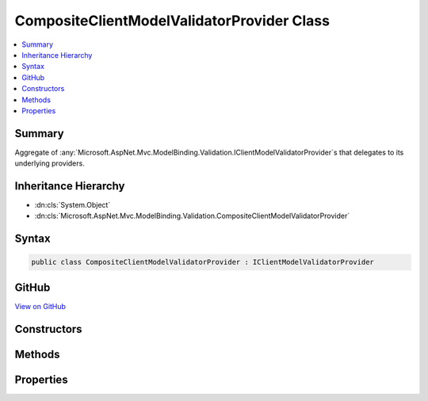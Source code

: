 

CompositeClientModelValidatorProvider Class
===========================================



.. contents:: 
   :local:



Summary
-------

Aggregate of :any:`Microsoft.AspNet.Mvc.ModelBinding.Validation.IClientModelValidatorProvider`\s that delegates to its underlying providers.





Inheritance Hierarchy
---------------------


* :dn:cls:`System.Object`
* :dn:cls:`Microsoft.AspNet.Mvc.ModelBinding.Validation.CompositeClientModelValidatorProvider`








Syntax
------

.. code-block:: csharp

   public class CompositeClientModelValidatorProvider : IClientModelValidatorProvider





GitHub
------

`View on GitHub <https://github.com/aspnet/apidocs/blob/master/aspnet/mvc/src/Microsoft.AspNet.Mvc.Core/ModelBinding/Validation/CompositeClientModelValidatorProvider.cs>`_





.. dn:class:: Microsoft.AspNet.Mvc.ModelBinding.Validation.CompositeClientModelValidatorProvider

Constructors
------------

.. dn:class:: Microsoft.AspNet.Mvc.ModelBinding.Validation.CompositeClientModelValidatorProvider
    :noindex:
    :hidden:

    
    .. dn:constructor:: Microsoft.AspNet.Mvc.ModelBinding.Validation.CompositeClientModelValidatorProvider.CompositeClientModelValidatorProvider(System.Collections.Generic.IEnumerable<Microsoft.AspNet.Mvc.ModelBinding.Validation.IClientModelValidatorProvider>)
    
        
    
        Initializes a new instance of :any:`Microsoft.AspNet.Mvc.ModelBinding.Validation.CompositeClientModelValidatorProvider`\.
    
        
        
        
        :param providers: A collection of  instances.
        
        :type providers: System.Collections.Generic.IEnumerable{Microsoft.AspNet.Mvc.ModelBinding.Validation.IClientModelValidatorProvider}
    
        
        .. code-block:: csharp
    
           public CompositeClientModelValidatorProvider(IEnumerable<IClientModelValidatorProvider> providers)
    

Methods
-------

.. dn:class:: Microsoft.AspNet.Mvc.ModelBinding.Validation.CompositeClientModelValidatorProvider
    :noindex:
    :hidden:

    
    .. dn:method:: Microsoft.AspNet.Mvc.ModelBinding.Validation.CompositeClientModelValidatorProvider.GetValidators(Microsoft.AspNet.Mvc.ModelBinding.Validation.ClientValidatorProviderContext)
    
        
        
        
        :type context: Microsoft.AspNet.Mvc.ModelBinding.Validation.ClientValidatorProviderContext
    
        
        .. code-block:: csharp
    
           public void GetValidators(ClientValidatorProviderContext context)
    

Properties
----------

.. dn:class:: Microsoft.AspNet.Mvc.ModelBinding.Validation.CompositeClientModelValidatorProvider
    :noindex:
    :hidden:

    
    .. dn:property:: Microsoft.AspNet.Mvc.ModelBinding.Validation.CompositeClientModelValidatorProvider.ValidatorProviders
    
        
    
        Gets a list of :any:`Microsoft.AspNet.Mvc.ModelBinding.Validation.IClientModelValidatorProvider` instances.
    
        
        :rtype: System.Collections.Generic.IReadOnlyList{Microsoft.AspNet.Mvc.ModelBinding.Validation.IClientModelValidatorProvider}
    
        
        .. code-block:: csharp
    
           public IReadOnlyList<IClientModelValidatorProvider> ValidatorProviders { get; }
    

